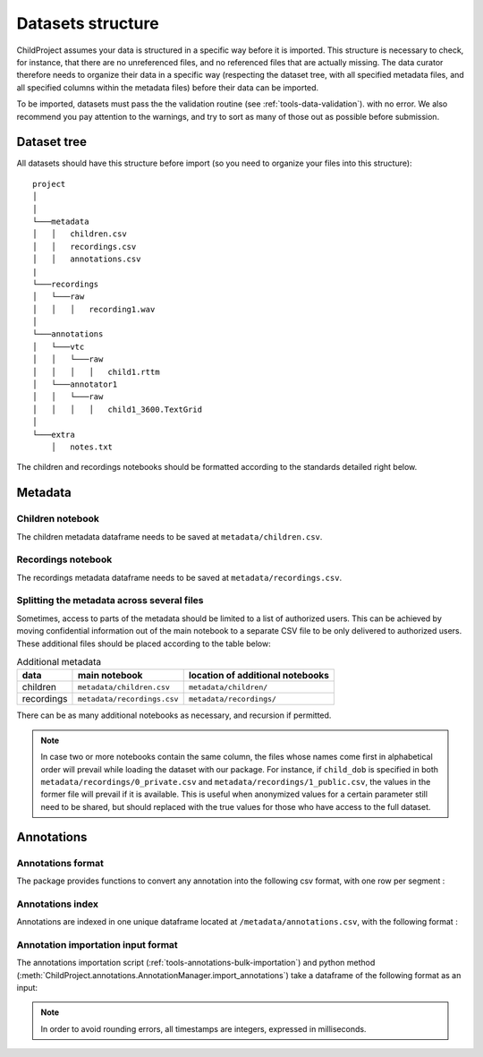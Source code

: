 

.. _format:

Datasets structure
==================

ChildProject assumes your data is structured in a specific way
before it is imported. This structure is necessary to check, for
instance, that there are no unreferenced files, and no referenced files
that are actually missing. The data curator therefore needs to organize
their data in a specific way (respecting the dataset tree, with all
specified metadata files, and all specified columns within the metadata
files) before their data can be imported.

To be imported, datasets must pass the the validation
routine (see :ref:`tools-data-validation`).
with no error. We also recommend you pay attention to the warnings, and
try to sort as many of those out as possible before submission.

Dataset tree
------------

All datasets should have this structure before import (so you need to
organize your files into this structure):

::

   project
   │   
   │
   └───metadata
   │   │   children.csv
   │   │   recordings.csv
   │   │   annotations.csv
   |
   └───recordings
   │   └───raw
   │   │   │   recording1.wav
   │
   └───annotations
   │   └───vtc
   │   │   └───raw
   │   │   │   │   child1.rttm
   │   └───annotator1
   │   │   └───raw
   │   │   │   │   child1_3600.TextGrid
   │
   └───extra
       │   notes.txt

The children and recordings notebooks should be formatted according to
the standards detailed right below.

.. _format-metadata:

Metadata
--------

Children notebook
~~~~~~~~~~~~~~~~~

The children metadata dataframe needs to be saved at ``metadata/children.csv``.

.. index-table:: Children metadata
   :header: children


Recordings notebook
~~~~~~~~~~~~~~~~~~~

The recordings metadata dataframe needs to be saved at
``metadata/recordings.csv``.

.. index-table:: Recordings metadata
   :header: recordings

Splitting the metadata across several files
~~~~~~~~~~~~~~~~~~~~~~~~~~~~~~~~~~~~~~~~~~~

Sometimes, access to parts of the metadata should be limited
to a list of authorized users. This can be achieved by moving confidential
information out of the main notebook to a separate CSV file to
be only delivered to authorized users. These additional files
should be placed according to the table below:


.. csv-table:: Additional metadata
   :header: data,main notebook,location of additional notebooks

   children,``metadata/children.csv``,``metadata/children/``
   recordings,``metadata/recordings.csv``,``metadata/recordings/``

There can be as many additional notebooks as necessary, and recursion
if permitted.

.. note::

   In case two or more notebooks contain the same column, the files
   whose names come first in alphabetical order will prevail while
   loading the dataset with our package. For instance, if
   ``child_dob`` is specified in both  ``metadata/recordings/0_private.csv``
   and ``metadata/recordings/1_public.csv``, the values in the former file will prevail if it is available.
   This is useful when anonymized values for a certain parameter still need to be shared,
   but should replaced with the true values for those who have access to the full dataset.

Annotations
-----------

.. _format-annotations-segments:

Annotations format
~~~~~~~~~~~~~~~~~~

The package provides functions to convert any annotation into the
following csv format, with one row per segment :

.. index-table:: Annotations format
   :header: annotation_segments

.. _format-annotations:

Annotations index
~~~~~~~~~~~~~~~~~

Annotations are indexed in one unique dataframe located at
``/metadata/annotations.csv``, with the following format :

.. index-table:: Annotations metadata
   :header: annotations

.. _format-input-annotations:

Annotation importation input format
~~~~~~~~~~~~~~~~~~~~~~~~~~~~~~~~~~~

The annotations importation script (:ref:`tools-annotations-bulk-importation`) and python method (:meth:`ChildProject.annotations.AnnotationManager.import_annotations`) take a dataframe of the
following format as an input:

.. index-table:: Input annotations
   :header: input_annotations

.. note::
   In order to avoid rounding errors, all timestamps are integers,
   expressed in milliseconds.

